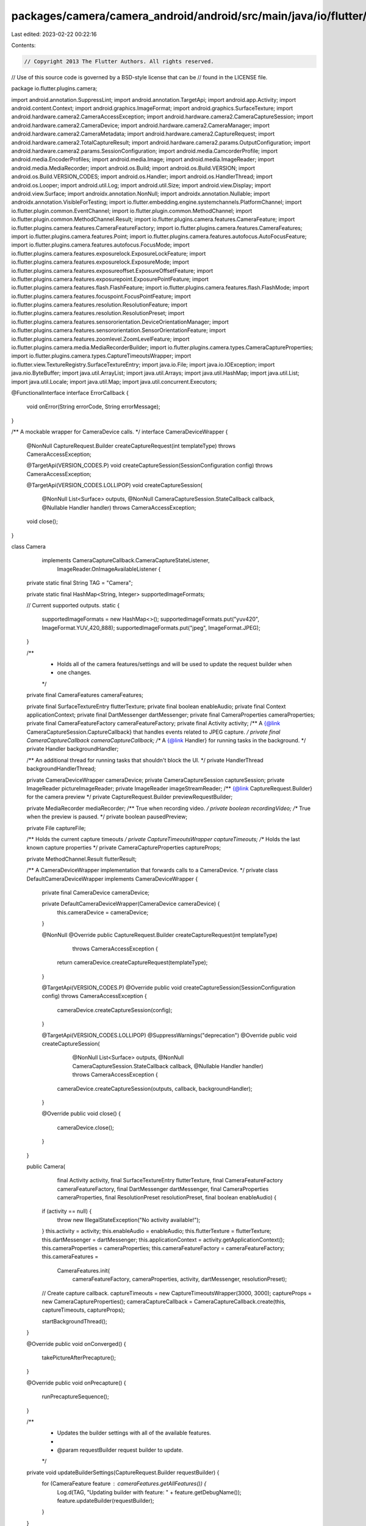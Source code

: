 packages/camera/camera_android/android/src/main/java/io/flutter/plugins/camera/Camera.java
==========================================================================================

Last edited: 2023-02-22 00:22:16

Contents:

.. code-block:: java

    // Copyright 2013 The Flutter Authors. All rights reserved.
// Use of this source code is governed by a BSD-style license that can be
// found in the LICENSE file.

package io.flutter.plugins.camera;

import android.annotation.SuppressLint;
import android.annotation.TargetApi;
import android.app.Activity;
import android.content.Context;
import android.graphics.ImageFormat;
import android.graphics.SurfaceTexture;
import android.hardware.camera2.CameraAccessException;
import android.hardware.camera2.CameraCaptureSession;
import android.hardware.camera2.CameraDevice;
import android.hardware.camera2.CameraManager;
import android.hardware.camera2.CameraMetadata;
import android.hardware.camera2.CaptureRequest;
import android.hardware.camera2.TotalCaptureResult;
import android.hardware.camera2.params.OutputConfiguration;
import android.hardware.camera2.params.SessionConfiguration;
import android.media.CamcorderProfile;
import android.media.EncoderProfiles;
import android.media.Image;
import android.media.ImageReader;
import android.media.MediaRecorder;
import android.os.Build;
import android.os.Build.VERSION;
import android.os.Build.VERSION_CODES;
import android.os.Handler;
import android.os.HandlerThread;
import android.os.Looper;
import android.util.Log;
import android.util.Size;
import android.view.Display;
import android.view.Surface;
import androidx.annotation.NonNull;
import androidx.annotation.Nullable;
import androidx.annotation.VisibleForTesting;
import io.flutter.embedding.engine.systemchannels.PlatformChannel;
import io.flutter.plugin.common.EventChannel;
import io.flutter.plugin.common.MethodChannel;
import io.flutter.plugin.common.MethodChannel.Result;
import io.flutter.plugins.camera.features.CameraFeature;
import io.flutter.plugins.camera.features.CameraFeatureFactory;
import io.flutter.plugins.camera.features.CameraFeatures;
import io.flutter.plugins.camera.features.Point;
import io.flutter.plugins.camera.features.autofocus.AutoFocusFeature;
import io.flutter.plugins.camera.features.autofocus.FocusMode;
import io.flutter.plugins.camera.features.exposurelock.ExposureLockFeature;
import io.flutter.plugins.camera.features.exposurelock.ExposureMode;
import io.flutter.plugins.camera.features.exposureoffset.ExposureOffsetFeature;
import io.flutter.plugins.camera.features.exposurepoint.ExposurePointFeature;
import io.flutter.plugins.camera.features.flash.FlashFeature;
import io.flutter.plugins.camera.features.flash.FlashMode;
import io.flutter.plugins.camera.features.focuspoint.FocusPointFeature;
import io.flutter.plugins.camera.features.resolution.ResolutionFeature;
import io.flutter.plugins.camera.features.resolution.ResolutionPreset;
import io.flutter.plugins.camera.features.sensororientation.DeviceOrientationManager;
import io.flutter.plugins.camera.features.sensororientation.SensorOrientationFeature;
import io.flutter.plugins.camera.features.zoomlevel.ZoomLevelFeature;
import io.flutter.plugins.camera.media.MediaRecorderBuilder;
import io.flutter.plugins.camera.types.CameraCaptureProperties;
import io.flutter.plugins.camera.types.CaptureTimeoutsWrapper;
import io.flutter.view.TextureRegistry.SurfaceTextureEntry;
import java.io.File;
import java.io.IOException;
import java.nio.ByteBuffer;
import java.util.ArrayList;
import java.util.Arrays;
import java.util.HashMap;
import java.util.List;
import java.util.Locale;
import java.util.Map;
import java.util.concurrent.Executors;

@FunctionalInterface
interface ErrorCallback {
  void onError(String errorCode, String errorMessage);
}

/** A mockable wrapper for CameraDevice calls. */
interface CameraDeviceWrapper {
  @NonNull
  CaptureRequest.Builder createCaptureRequest(int templateType) throws CameraAccessException;

  @TargetApi(VERSION_CODES.P)
  void createCaptureSession(SessionConfiguration config) throws CameraAccessException;

  @TargetApi(VERSION_CODES.LOLLIPOP)
  void createCaptureSession(
      @NonNull List<Surface> outputs,
      @NonNull CameraCaptureSession.StateCallback callback,
      @Nullable Handler handler)
      throws CameraAccessException;

  void close();
}

class Camera
    implements CameraCaptureCallback.CameraCaptureStateListener,
        ImageReader.OnImageAvailableListener {
  private static final String TAG = "Camera";

  private static final HashMap<String, Integer> supportedImageFormats;

  // Current supported outputs.
  static {
    supportedImageFormats = new HashMap<>();
    supportedImageFormats.put("yuv420", ImageFormat.YUV_420_888);
    supportedImageFormats.put("jpeg", ImageFormat.JPEG);
  }

  /**
   * Holds all of the camera features/settings and will be used to update the request builder when
   * one changes.
   */
  private final CameraFeatures cameraFeatures;

  private final SurfaceTextureEntry flutterTexture;
  private final boolean enableAudio;
  private final Context applicationContext;
  private final DartMessenger dartMessenger;
  private final CameraProperties cameraProperties;
  private final CameraFeatureFactory cameraFeatureFactory;
  private final Activity activity;
  /** A {@link CameraCaptureSession.CaptureCallback} that handles events related to JPEG capture. */
  private final CameraCaptureCallback cameraCaptureCallback;
  /** A {@link Handler} for running tasks in the background. */
  private Handler backgroundHandler;

  /** An additional thread for running tasks that shouldn't block the UI. */
  private HandlerThread backgroundHandlerThread;

  private CameraDeviceWrapper cameraDevice;
  private CameraCaptureSession captureSession;
  private ImageReader pictureImageReader;
  private ImageReader imageStreamReader;
  /** {@link CaptureRequest.Builder} for the camera preview */
  private CaptureRequest.Builder previewRequestBuilder;

  private MediaRecorder mediaRecorder;
  /** True when recording video. */
  private boolean recordingVideo;
  /** True when the preview is paused. */
  private boolean pausedPreview;

  private File captureFile;

  /** Holds the current capture timeouts */
  private CaptureTimeoutsWrapper captureTimeouts;
  /** Holds the last known capture properties */
  private CameraCaptureProperties captureProps;

  private MethodChannel.Result flutterResult;

  /** A CameraDeviceWrapper implementation that forwards calls to a CameraDevice. */
  private class DefaultCameraDeviceWrapper implements CameraDeviceWrapper {
    private final CameraDevice cameraDevice;

    private DefaultCameraDeviceWrapper(CameraDevice cameraDevice) {
      this.cameraDevice = cameraDevice;
    }

    @NonNull
    @Override
    public CaptureRequest.Builder createCaptureRequest(int templateType)
        throws CameraAccessException {
      return cameraDevice.createCaptureRequest(templateType);
    }

    @TargetApi(VERSION_CODES.P)
    @Override
    public void createCaptureSession(SessionConfiguration config) throws CameraAccessException {
      cameraDevice.createCaptureSession(config);
    }

    @TargetApi(VERSION_CODES.LOLLIPOP)
    @SuppressWarnings("deprecation")
    @Override
    public void createCaptureSession(
        @NonNull List<Surface> outputs,
        @NonNull CameraCaptureSession.StateCallback callback,
        @Nullable Handler handler)
        throws CameraAccessException {
      cameraDevice.createCaptureSession(outputs, callback, backgroundHandler);
    }

    @Override
    public void close() {
      cameraDevice.close();
    }
  }

  public Camera(
      final Activity activity,
      final SurfaceTextureEntry flutterTexture,
      final CameraFeatureFactory cameraFeatureFactory,
      final DartMessenger dartMessenger,
      final CameraProperties cameraProperties,
      final ResolutionPreset resolutionPreset,
      final boolean enableAudio) {

    if (activity == null) {
      throw new IllegalStateException("No activity available!");
    }
    this.activity = activity;
    this.enableAudio = enableAudio;
    this.flutterTexture = flutterTexture;
    this.dartMessenger = dartMessenger;
    this.applicationContext = activity.getApplicationContext();
    this.cameraProperties = cameraProperties;
    this.cameraFeatureFactory = cameraFeatureFactory;
    this.cameraFeatures =
        CameraFeatures.init(
            cameraFeatureFactory, cameraProperties, activity, dartMessenger, resolutionPreset);

    // Create capture callback.
    captureTimeouts = new CaptureTimeoutsWrapper(3000, 3000);
    captureProps = new CameraCaptureProperties();
    cameraCaptureCallback = CameraCaptureCallback.create(this, captureTimeouts, captureProps);

    startBackgroundThread();
  }

  @Override
  public void onConverged() {
    takePictureAfterPrecapture();
  }

  @Override
  public void onPrecapture() {
    runPrecaptureSequence();
  }

  /**
   * Updates the builder settings with all of the available features.
   *
   * @param requestBuilder request builder to update.
   */
  private void updateBuilderSettings(CaptureRequest.Builder requestBuilder) {
    for (CameraFeature feature : cameraFeatures.getAllFeatures()) {
      Log.d(TAG, "Updating builder with feature: " + feature.getDebugName());
      feature.updateBuilder(requestBuilder);
    }
  }

  private void prepareMediaRecorder(String outputFilePath) throws IOException {
    Log.i(TAG, "prepareMediaRecorder");

    if (mediaRecorder != null) {
      mediaRecorder.release();
    }

    final PlatformChannel.DeviceOrientation lockedOrientation =
        ((SensorOrientationFeature) cameraFeatures.getSensorOrientation())
            .getLockedCaptureOrientation();

    MediaRecorderBuilder mediaRecorderBuilder;

    // TODO(camsim99): Revert changes that allow legacy code to be used when recordingProfile is null
    // once this has largely been fixed on the Android side. https://github.com/flutter/flutter/issues/119668
    EncoderProfiles recordingProfile = getRecordingProfile();
    if (Build.VERSION.SDK_INT >= Build.VERSION_CODES.S && recordingProfile != null) {
      mediaRecorderBuilder = new MediaRecorderBuilder(recordingProfile, outputFilePath);
    } else {
      mediaRecorderBuilder = new MediaRecorderBuilder(getRecordingProfileLegacy(), outputFilePath);
    }

    mediaRecorder =
        mediaRecorderBuilder
            .setEnableAudio(enableAudio)
            .setMediaOrientation(
                lockedOrientation == null
                    ? getDeviceOrientationManager().getVideoOrientation()
                    : getDeviceOrientationManager().getVideoOrientation(lockedOrientation))
            .build();
  }

  @SuppressLint("MissingPermission")
  public void open(String imageFormatGroup) throws CameraAccessException {
    final ResolutionFeature resolutionFeature = cameraFeatures.getResolution();

    if (!resolutionFeature.checkIsSupported()) {
      // Tell the user that the camera they are trying to open is not supported,
      // as its {@link android.media.CamcorderProfile} cannot be fetched due to the name
      // not being a valid parsable integer.
      dartMessenger.sendCameraErrorEvent(
          "Camera with name \""
              + cameraProperties.getCameraName()
              + "\" is not supported by this plugin.");
      return;
    }

    // Always capture using JPEG format.
    pictureImageReader =
        ImageReader.newInstance(
            resolutionFeature.getCaptureSize().getWidth(),
            resolutionFeature.getCaptureSize().getHeight(),
            ImageFormat.JPEG,
            1);

    // For image streaming, use the provided image format or fall back to YUV420.
    Integer imageFormat = supportedImageFormats.get(imageFormatGroup);
    if (imageFormat == null) {
      Log.w(TAG, "The selected imageFormatGroup is not supported by Android. Defaulting to yuv420");
      imageFormat = ImageFormat.YUV_420_888;
    }
    imageStreamReader =
        ImageReader.newInstance(
            resolutionFeature.getPreviewSize().getWidth(),
            resolutionFeature.getPreviewSize().getHeight(),
            imageFormat,
            1);

    // Open the camera.
    CameraManager cameraManager = CameraUtils.getCameraManager(activity);
    cameraManager.openCamera(
        cameraProperties.getCameraName(),
        new CameraDevice.StateCallback() {
          @Override
          public void onOpened(@NonNull CameraDevice device) {
            cameraDevice = new DefaultCameraDeviceWrapper(device);
            try {
              startPreview();
              dartMessenger.sendCameraInitializedEvent(
                  resolutionFeature.getPreviewSize().getWidth(),
                  resolutionFeature.getPreviewSize().getHeight(),
                  cameraFeatures.getExposureLock().getValue(),
                  cameraFeatures.getAutoFocus().getValue(),
                  cameraFeatures.getExposurePoint().checkIsSupported(),
                  cameraFeatures.getFocusPoint().checkIsSupported());
            } catch (CameraAccessException e) {
              dartMessenger.sendCameraErrorEvent(e.getMessage());
              close();
            }
          }

          @Override
          public void onClosed(@NonNull CameraDevice camera) {
            Log.i(TAG, "open | onClosed");

            // Prevents calls to methods that would otherwise result in IllegalStateException exceptions.
            cameraDevice = null;
            closeCaptureSession();
            dartMessenger.sendCameraClosingEvent();
          }

          @Override
          public void onDisconnected(@NonNull CameraDevice cameraDevice) {
            Log.i(TAG, "open | onDisconnected");

            close();
            dartMessenger.sendCameraErrorEvent("The camera was disconnected.");
          }

          @Override
          public void onError(@NonNull CameraDevice cameraDevice, int errorCode) {
            Log.i(TAG, "open | onError");

            close();
            String errorDescription;
            switch (errorCode) {
              case ERROR_CAMERA_IN_USE:
                errorDescription = "The camera device is in use already.";
                break;
              case ERROR_MAX_CAMERAS_IN_USE:
                errorDescription = "Max cameras in use";
                break;
              case ERROR_CAMERA_DISABLED:
                errorDescription = "The camera device could not be opened due to a device policy.";
                break;
              case ERROR_CAMERA_DEVICE:
                errorDescription = "The camera device has encountered a fatal error";
                break;
              case ERROR_CAMERA_SERVICE:
                errorDescription = "The camera service has encountered a fatal error.";
                break;
              default:
                errorDescription = "Unknown camera error";
            }
            dartMessenger.sendCameraErrorEvent(errorDescription);
          }
        },
        backgroundHandler);
  }

  @VisibleForTesting
  void createCaptureSession(int templateType, Surface... surfaces) throws CameraAccessException {
    createCaptureSession(templateType, null, surfaces);
  }

  private void createCaptureSession(
      int templateType, Runnable onSuccessCallback, Surface... surfaces)
      throws CameraAccessException {
    // Close any existing capture session.
    captureSession = null;

    // Create a new capture builder.
    previewRequestBuilder = cameraDevice.createCaptureRequest(templateType);

    // Build Flutter surface to render to.
    ResolutionFeature resolutionFeature = cameraFeatures.getResolution();
    SurfaceTexture surfaceTexture = flutterTexture.surfaceTexture();
    surfaceTexture.setDefaultBufferSize(
        resolutionFeature.getPreviewSize().getWidth(),
        resolutionFeature.getPreviewSize().getHeight());
    Surface flutterSurface = new Surface(surfaceTexture);
    previewRequestBuilder.addTarget(flutterSurface);

    List<Surface> remainingSurfaces = Arrays.asList(surfaces);
    if (templateType != CameraDevice.TEMPLATE_PREVIEW) {
      // If it is not preview mode, add all surfaces as targets.
      for (Surface surface : remainingSurfaces) {
        previewRequestBuilder.addTarget(surface);
      }
    }

    // Update camera regions.
    Size cameraBoundaries =
        CameraRegionUtils.getCameraBoundaries(cameraProperties, previewRequestBuilder);
    cameraFeatures.getExposurePoint().setCameraBoundaries(cameraBoundaries);
    cameraFeatures.getFocusPoint().setCameraBoundaries(cameraBoundaries);

    // Prepare the callback.
    CameraCaptureSession.StateCallback callback =
        new CameraCaptureSession.StateCallback() {
          boolean captureSessionClosed = false;

          @Override
          public void onConfigured(@NonNull CameraCaptureSession session) {
            Log.i(TAG, "CameraCaptureSession onConfigured");
            // Camera was already closed.
            if (cameraDevice == null || captureSessionClosed) {
              dartMessenger.sendCameraErrorEvent("The camera was closed during configuration.");
              return;
            }
            captureSession = session;

            Log.i(TAG, "Updating builder settings");
            updateBuilderSettings(previewRequestBuilder);

            refreshPreviewCaptureSession(
                onSuccessCallback, (code, message) -> dartMessenger.sendCameraErrorEvent(message));
          }

          @Override
          public void onConfigureFailed(@NonNull CameraCaptureSession cameraCaptureSession) {
            Log.i(TAG, "CameraCaptureSession onConfigureFailed");
            dartMessenger.sendCameraErrorEvent("Failed to configure camera session.");
          }

          @Override
          public void onClosed(@NonNull CameraCaptureSession session) {
            Log.i(TAG, "CameraCaptureSession onClosed");
            captureSessionClosed = true;
          }
        };

    // Start the session.
    if (VERSION.SDK_INT >= VERSION_CODES.P) {
      // Collect all surfaces to render to.
      List<OutputConfiguration> configs = new ArrayList<>();
      configs.add(new OutputConfiguration(flutterSurface));
      for (Surface surface : remainingSurfaces) {
        configs.add(new OutputConfiguration(surface));
      }
      createCaptureSessionWithSessionConfig(configs, callback);
    } else {
      // Collect all surfaces to render to.
      List<Surface> surfaceList = new ArrayList<>();
      surfaceList.add(flutterSurface);
      surfaceList.addAll(remainingSurfaces);
      createCaptureSession(surfaceList, callback);
    }
  }

  @TargetApi(VERSION_CODES.P)
  private void createCaptureSessionWithSessionConfig(
      List<OutputConfiguration> outputConfigs, CameraCaptureSession.StateCallback callback)
      throws CameraAccessException {
    cameraDevice.createCaptureSession(
        new SessionConfiguration(
            SessionConfiguration.SESSION_REGULAR,
            outputConfigs,
            Executors.newSingleThreadExecutor(),
            callback));
  }

  @TargetApi(VERSION_CODES.LOLLIPOP)
  @SuppressWarnings("deprecation")
  private void createCaptureSession(
      List<Surface> surfaces, CameraCaptureSession.StateCallback callback)
      throws CameraAccessException {
    cameraDevice.createCaptureSession(surfaces, callback, backgroundHandler);
  }

  // Send a repeating request to refresh  capture session.
  private void refreshPreviewCaptureSession(
      @Nullable Runnable onSuccessCallback, @NonNull ErrorCallback onErrorCallback) {
    Log.i(TAG, "refreshPreviewCaptureSession");

    if (captureSession == null) {
      Log.i(
          TAG,
          "refreshPreviewCaptureSession: captureSession not yet initialized, "
              + "skipping preview capture session refresh.");
      return;
    }

    try {
      if (!pausedPreview) {
        captureSession.setRepeatingRequest(
            previewRequestBuilder.build(), cameraCaptureCallback, backgroundHandler);
      }

      if (onSuccessCallback != null) {
        onSuccessCallback.run();
      }

    } catch (IllegalStateException e) {
      onErrorCallback.onError("cameraAccess", "Camera is closed: " + e.getMessage());
    } catch (CameraAccessException e) {
      onErrorCallback.onError("cameraAccess", e.getMessage());
    }
  }

  private void startCapture(boolean record, boolean stream) throws CameraAccessException {
    List<Surface> surfaces = new ArrayList<>();
    Runnable successCallback = null;
    if (record) {
      surfaces.add(mediaRecorder.getSurface());
      successCallback = () -> mediaRecorder.start();
    }
    if (stream) {
      surfaces.add(imageStreamReader.getSurface());
    }

    createCaptureSession(
        CameraDevice.TEMPLATE_RECORD, successCallback, surfaces.toArray(new Surface[0]));
  }

  public void takePicture(@NonNull final Result result) {
    // Only take one picture at a time.
    if (cameraCaptureCallback.getCameraState() != CameraState.STATE_PREVIEW) {
      result.error("captureAlreadyActive", "Picture is currently already being captured", null);
      return;
    }

    flutterResult = result;

    // Create temporary file.
    final File outputDir = applicationContext.getCacheDir();
    try {
      captureFile = File.createTempFile("CAP", ".jpg", outputDir);
      captureTimeouts.reset();
    } catch (IOException | SecurityException e) {
      dartMessenger.error(flutterResult, "cannotCreateFile", e.getMessage(), null);
      return;
    }

    // Listen for picture being taken.
    pictureImageReader.setOnImageAvailableListener(this, backgroundHandler);

    final AutoFocusFeature autoFocusFeature = cameraFeatures.getAutoFocus();
    final boolean isAutoFocusSupported = autoFocusFeature.checkIsSupported();
    if (isAutoFocusSupported && autoFocusFeature.getValue() == FocusMode.auto) {
      runPictureAutoFocus();
    } else {
      runPrecaptureSequence();
    }
  }

  /**
   * Run the precapture sequence for capturing a still image. This method should be called when a
   * response is received in {@link #cameraCaptureCallback} from lockFocus().
   */
  private void runPrecaptureSequence() {
    Log.i(TAG, "runPrecaptureSequence");
    try {
      // First set precapture state to idle or else it can hang in STATE_WAITING_PRECAPTURE_START.
      previewRequestBuilder.set(
          CaptureRequest.CONTROL_AE_PRECAPTURE_TRIGGER,
          CaptureRequest.CONTROL_AE_PRECAPTURE_TRIGGER_IDLE);
      captureSession.capture(
          previewRequestBuilder.build(), cameraCaptureCallback, backgroundHandler);

      // Repeating request to refresh preview session.
      refreshPreviewCaptureSession(
          null,
          (code, message) -> dartMessenger.error(flutterResult, "cameraAccess", message, null));

      // Start precapture.
      cameraCaptureCallback.setCameraState(CameraState.STATE_WAITING_PRECAPTURE_START);

      previewRequestBuilder.set(
          CaptureRequest.CONTROL_AE_PRECAPTURE_TRIGGER,
          CaptureRequest.CONTROL_AE_PRECAPTURE_TRIGGER_START);

      // Trigger one capture to start AE sequence.
      captureSession.capture(
          previewRequestBuilder.build(), cameraCaptureCallback, backgroundHandler);

    } catch (CameraAccessException e) {
      e.printStackTrace();
    }
  }

  /**
   * Capture a still picture. This method should be called when a response is received {@link
   * #cameraCaptureCallback} from both lockFocus().
   */
  private void takePictureAfterPrecapture() {
    Log.i(TAG, "captureStillPicture");
    cameraCaptureCallback.setCameraState(CameraState.STATE_CAPTURING);

    if (cameraDevice == null) {
      return;
    }
    // This is the CaptureRequest.Builder that is used to take a picture.
    CaptureRequest.Builder stillBuilder;
    try {
      stillBuilder = cameraDevice.createCaptureRequest(CameraDevice.TEMPLATE_STILL_CAPTURE);
    } catch (CameraAccessException e) {
      dartMessenger.error(flutterResult, "cameraAccess", e.getMessage(), null);
      return;
    }
    stillBuilder.addTarget(pictureImageReader.getSurface());

    // Zoom.
    stillBuilder.set(
        CaptureRequest.SCALER_CROP_REGION,
        previewRequestBuilder.get(CaptureRequest.SCALER_CROP_REGION));

    // Have all features update the builder.
    updateBuilderSettings(stillBuilder);

    // Orientation.
    final PlatformChannel.DeviceOrientation lockedOrientation =
        ((SensorOrientationFeature) cameraFeatures.getSensorOrientation())
            .getLockedCaptureOrientation();
    stillBuilder.set(
        CaptureRequest.JPEG_ORIENTATION,
        lockedOrientation == null
            ? getDeviceOrientationManager().getPhotoOrientation()
            : getDeviceOrientationManager().getPhotoOrientation(lockedOrientation));

    CameraCaptureSession.CaptureCallback captureCallback =
        new CameraCaptureSession.CaptureCallback() {
          @Override
          public void onCaptureCompleted(
              @NonNull CameraCaptureSession session,
              @NonNull CaptureRequest request,
              @NonNull TotalCaptureResult result) {
            unlockAutoFocus();
          }
        };

    try {
      captureSession.stopRepeating();
      Log.i(TAG, "sending capture request");
      captureSession.capture(stillBuilder.build(), captureCallback, backgroundHandler);
    } catch (CameraAccessException e) {
      dartMessenger.error(flutterResult, "cameraAccess", e.getMessage(), null);
    }
  }

  @SuppressWarnings("deprecation")
  private Display getDefaultDisplay() {
    return activity.getWindowManager().getDefaultDisplay();
  }

  /** Starts a background thread and its {@link Handler}. */
  public void startBackgroundThread() {
    if (backgroundHandlerThread != null) {
      return;
    }

    backgroundHandlerThread = HandlerThreadFactory.create("CameraBackground");
    try {
      backgroundHandlerThread.start();
    } catch (IllegalThreadStateException e) {
      // Ignore exception in case the thread has already started.
    }
    backgroundHandler = HandlerFactory.create(backgroundHandlerThread.getLooper());
  }

  /** Stops the background thread and its {@link Handler}. */
  public void stopBackgroundThread() {
    if (backgroundHandlerThread != null) {
      backgroundHandlerThread.quitSafely();
    }
    backgroundHandlerThread = null;
    backgroundHandler = null;
  }

  /** Start capturing a picture, doing autofocus first. */
  private void runPictureAutoFocus() {
    Log.i(TAG, "runPictureAutoFocus");

    cameraCaptureCallback.setCameraState(CameraState.STATE_WAITING_FOCUS);
    lockAutoFocus();
  }

  private void lockAutoFocus() {
    Log.i(TAG, "lockAutoFocus");
    if (captureSession == null) {
      Log.i(TAG, "[unlockAutoFocus] captureSession null, returning");
      return;
    }

    // Trigger AF to start.
    previewRequestBuilder.set(
        CaptureRequest.CONTROL_AF_TRIGGER, CaptureRequest.CONTROL_AF_TRIGGER_START);

    try {
      captureSession.capture(previewRequestBuilder.build(), null, backgroundHandler);
    } catch (CameraAccessException e) {
      dartMessenger.sendCameraErrorEvent(e.getMessage());
    }
  }

  /** Cancel and reset auto focus state and refresh the preview session. */
  private void unlockAutoFocus() {
    Log.i(TAG, "unlockAutoFocus");
    if (captureSession == null) {
      Log.i(TAG, "[unlockAutoFocus] captureSession null, returning");
      return;
    }
    try {
      // Cancel existing AF state.
      previewRequestBuilder.set(
          CaptureRequest.CONTROL_AF_TRIGGER, CameraMetadata.CONTROL_AF_TRIGGER_CANCEL);
      captureSession.capture(previewRequestBuilder.build(), null, backgroundHandler);

      // Set AF state to idle again.
      previewRequestBuilder.set(
          CaptureRequest.CONTROL_AF_TRIGGER, CameraMetadata.CONTROL_AF_TRIGGER_IDLE);

      captureSession.capture(previewRequestBuilder.build(), null, backgroundHandler);
    } catch (CameraAccessException e) {
      dartMessenger.sendCameraErrorEvent(e.getMessage());
      return;
    }

    refreshPreviewCaptureSession(
        null,
        (errorCode, errorMessage) ->
            dartMessenger.error(flutterResult, errorCode, errorMessage, null));
  }

  public void startVideoRecording(
      @NonNull Result result, @Nullable EventChannel imageStreamChannel) {
    prepareRecording(result);

    if (imageStreamChannel != null) {
      setStreamHandler(imageStreamChannel);
    }

    recordingVideo = true;
    try {
      startCapture(true, imageStreamChannel != null);
      result.success(null);
    } catch (CameraAccessException e) {
      recordingVideo = false;
      captureFile = null;
      result.error("videoRecordingFailed", e.getMessage(), null);
    }
  }

  public void stopVideoRecording(@NonNull final Result result) {
    if (!recordingVideo) {
      result.success(null);
      return;
    }
    // Re-create autofocus feature so it's using continuous capture focus mode now.
    cameraFeatures.setAutoFocus(
        cameraFeatureFactory.createAutoFocusFeature(cameraProperties, false));
    recordingVideo = false;
    try {
      captureSession.abortCaptures();
      mediaRecorder.stop();
    } catch (CameraAccessException | IllegalStateException e) {
      // Ignore exceptions and try to continue (changes are camera session already aborted capture).
    }
    mediaRecorder.reset();
    try {
      startPreview();
    } catch (CameraAccessException | IllegalStateException e) {
      result.error("videoRecordingFailed", e.getMessage(), null);
      return;
    }
    result.success(captureFile.getAbsolutePath());
    captureFile = null;
  }

  public void pauseVideoRecording(@NonNull final Result result) {
    if (!recordingVideo) {
      result.success(null);
      return;
    }

    try {
      if (Build.VERSION.SDK_INT >= Build.VERSION_CODES.N) {
        mediaRecorder.pause();
      } else {
        result.error("videoRecordingFailed", "pauseVideoRecording requires Android API +24.", null);
        return;
      }
    } catch (IllegalStateException e) {
      result.error("videoRecordingFailed", e.getMessage(), null);
      return;
    }

    result.success(null);
  }

  public void resumeVideoRecording(@NonNull final Result result) {
    if (!recordingVideo) {
      result.success(null);
      return;
    }

    try {
      if (Build.VERSION.SDK_INT >= Build.VERSION_CODES.N) {
        mediaRecorder.resume();
      } else {
        result.error(
            "videoRecordingFailed", "resumeVideoRecording requires Android API +24.", null);
        return;
      }
    } catch (IllegalStateException e) {
      result.error("videoRecordingFailed", e.getMessage(), null);
      return;
    }

    result.success(null);
  }

  /**
   * Method handler for setting new flash modes.
   *
   * @param result Flutter result.
   * @param newMode new mode.
   */
  public void setFlashMode(@NonNull final Result result, @NonNull FlashMode newMode) {
    // Save the new flash mode setting.
    final FlashFeature flashFeature = cameraFeatures.getFlash();
    flashFeature.setValue(newMode);
    flashFeature.updateBuilder(previewRequestBuilder);

    refreshPreviewCaptureSession(
        () -> result.success(null),
        (code, message) -> result.error("setFlashModeFailed", "Could not set flash mode.", null));
  }

  /**
   * Method handler for setting new exposure modes.
   *
   * @param result Flutter result.
   * @param newMode new mode.
   */
  public void setExposureMode(@NonNull final Result result, @NonNull ExposureMode newMode) {
    final ExposureLockFeature exposureLockFeature = cameraFeatures.getExposureLock();
    exposureLockFeature.setValue(newMode);
    exposureLockFeature.updateBuilder(previewRequestBuilder);

    refreshPreviewCaptureSession(
        () -> result.success(null),
        (code, message) ->
            result.error("setExposureModeFailed", "Could not set exposure mode.", null));
  }

  /**
   * Sets new exposure point from dart.
   *
   * @param result Flutter result.
   * @param point The exposure point.
   */
  public void setExposurePoint(@NonNull final Result result, @Nullable Point point) {
    final ExposurePointFeature exposurePointFeature = cameraFeatures.getExposurePoint();
    exposurePointFeature.setValue(point);
    exposurePointFeature.updateBuilder(previewRequestBuilder);

    refreshPreviewCaptureSession(
        () -> result.success(null),
        (code, message) ->
            result.error("setExposurePointFailed", "Could not set exposure point.", null));
  }

  /** Return the max exposure offset value supported by the camera to dart. */
  public double getMaxExposureOffset() {
    return cameraFeatures.getExposureOffset().getMaxExposureOffset();
  }

  /** Return the min exposure offset value supported by the camera to dart. */
  public double getMinExposureOffset() {
    return cameraFeatures.getExposureOffset().getMinExposureOffset();
  }

  /** Return the exposure offset step size to dart. */
  public double getExposureOffsetStepSize() {
    return cameraFeatures.getExposureOffset().getExposureOffsetStepSize();
  }

  /**
   * Sets new focus mode from dart.
   *
   * @param result Flutter result.
   * @param newMode New mode.
   */
  public void setFocusMode(final Result result, @NonNull FocusMode newMode) {
    final AutoFocusFeature autoFocusFeature = cameraFeatures.getAutoFocus();
    autoFocusFeature.setValue(newMode);
    autoFocusFeature.updateBuilder(previewRequestBuilder);

    /*
     * For focus mode an extra step of actually locking/unlocking the
     * focus has to be done, in order to ensure it goes into the correct state.
     */
    if (!pausedPreview) {
      switch (newMode) {
        case locked:
          // Perform a single focus trigger.
          if (captureSession == null) {
            Log.i(TAG, "[unlockAutoFocus] captureSession null, returning");
            return;
          }
          lockAutoFocus();

          // Set AF state to idle again.
          previewRequestBuilder.set(
              CaptureRequest.CONTROL_AF_TRIGGER, CameraMetadata.CONTROL_AF_TRIGGER_IDLE);

          try {
            captureSession.setRepeatingRequest(
                previewRequestBuilder.build(), null, backgroundHandler);
          } catch (CameraAccessException e) {
            if (result != null) {
              result.error(
                  "setFocusModeFailed", "Error setting focus mode: " + e.getMessage(), null);
            }
            return;
          }
          break;
        case auto:
          // Cancel current AF trigger and set AF to idle again.
          unlockAutoFocus();
          break;
      }
    }

    if (result != null) {
      result.success(null);
    }
  }

  /**
   * Sets new focus point from dart.
   *
   * @param result Flutter result.
   * @param point the new coordinates.
   */
  public void setFocusPoint(@NonNull final Result result, @Nullable Point point) {
    final FocusPointFeature focusPointFeature = cameraFeatures.getFocusPoint();
    focusPointFeature.setValue(point);
    focusPointFeature.updateBuilder(previewRequestBuilder);

    refreshPreviewCaptureSession(
        () -> result.success(null),
        (code, message) -> result.error("setFocusPointFailed", "Could not set focus point.", null));

    this.setFocusMode(null, cameraFeatures.getAutoFocus().getValue());
  }

  /**
   * Sets a new exposure offset from dart. From dart the offset comes as a double, like +1.3 or
   * -1.3.
   *
   * @param result flutter result.
   * @param offset new value.
   */
  public void setExposureOffset(@NonNull final Result result, double offset) {
    final ExposureOffsetFeature exposureOffsetFeature = cameraFeatures.getExposureOffset();
    exposureOffsetFeature.setValue(offset);
    exposureOffsetFeature.updateBuilder(previewRequestBuilder);

    refreshPreviewCaptureSession(
        () -> result.success(exposureOffsetFeature.getValue()),
        (code, message) ->
            result.error("setExposureOffsetFailed", "Could not set exposure offset.", null));
  }

  public float getMaxZoomLevel() {
    return cameraFeatures.getZoomLevel().getMaximumZoomLevel();
  }

  public float getMinZoomLevel() {
    return cameraFeatures.getZoomLevel().getMinimumZoomLevel();
  }

  /** Shortcut to get current recording profile. Legacy method provides support for SDK < 31. */
  CamcorderProfile getRecordingProfileLegacy() {
    return cameraFeatures.getResolution().getRecordingProfileLegacy();
  }

  EncoderProfiles getRecordingProfile() {
    return cameraFeatures.getResolution().getRecordingProfile();
  }

  /** Shortut to get deviceOrientationListener. */
  DeviceOrientationManager getDeviceOrientationManager() {
    return cameraFeatures.getSensorOrientation().getDeviceOrientationManager();
  }

  /**
   * Sets zoom level from dart.
   *
   * @param result Flutter result.
   * @param zoom new value.
   */
  public void setZoomLevel(@NonNull final Result result, float zoom) throws CameraAccessException {
    final ZoomLevelFeature zoomLevel = cameraFeatures.getZoomLevel();
    float maxZoom = zoomLevel.getMaximumZoomLevel();
    float minZoom = zoomLevel.getMinimumZoomLevel();

    if (zoom > maxZoom || zoom < minZoom) {
      String errorMessage =
          String.format(
              Locale.ENGLISH,
              "Zoom level out of bounds (zoom level should be between %f and %f).",
              minZoom,
              maxZoom);
      result.error("ZOOM_ERROR", errorMessage, null);
      return;
    }

    zoomLevel.setValue(zoom);
    zoomLevel.updateBuilder(previewRequestBuilder);

    refreshPreviewCaptureSession(
        () -> result.success(null),
        (code, message) -> result.error("setZoomLevelFailed", "Could not set zoom level.", null));
  }

  /**
   * Lock capture orientation from dart.
   *
   * @param orientation new orientation.
   */
  public void lockCaptureOrientation(PlatformChannel.DeviceOrientation orientation) {
    cameraFeatures.getSensorOrientation().lockCaptureOrientation(orientation);
  }

  /** Unlock capture orientation from dart. */
  public void unlockCaptureOrientation() {
    cameraFeatures.getSensorOrientation().unlockCaptureOrientation();
  }

  /** Pause the preview from dart. */
  public void pausePreview() throws CameraAccessException {
    this.pausedPreview = true;
    this.captureSession.stopRepeating();
  }

  /** Resume the preview from dart. */
  public void resumePreview() {
    this.pausedPreview = false;
    this.refreshPreviewCaptureSession(
        null, (code, message) -> dartMessenger.sendCameraErrorEvent(message));
  }

  public void startPreview() throws CameraAccessException {
    if (pictureImageReader == null || pictureImageReader.getSurface() == null) return;
    Log.i(TAG, "startPreview");

    createCaptureSession(CameraDevice.TEMPLATE_PREVIEW, pictureImageReader.getSurface());
  }

  public void startPreviewWithImageStream(EventChannel imageStreamChannel)
      throws CameraAccessException {
    setStreamHandler(imageStreamChannel);

    startCapture(false, true);
    Log.i(TAG, "startPreviewWithImageStream");
  }

  /**
   * This a callback object for the {@link ImageReader}. "onImageAvailable" will be called when a
   * still image is ready to be saved.
   */
  @Override
  public void onImageAvailable(ImageReader reader) {
    Log.i(TAG, "onImageAvailable");

    backgroundHandler.post(
        new ImageSaver(
            // Use acquireNextImage since image reader is only for one image.
            reader.acquireNextImage(),
            captureFile,
            new ImageSaver.Callback() {
              @Override
              public void onComplete(String absolutePath) {
                dartMessenger.finish(flutterResult, absolutePath);
              }

              @Override
              public void onError(String errorCode, String errorMessage) {
                dartMessenger.error(flutterResult, errorCode, errorMessage, null);
              }
            }));
    cameraCaptureCallback.setCameraState(CameraState.STATE_PREVIEW);
  }

  private void prepareRecording(@NonNull Result result) {
    final File outputDir = applicationContext.getCacheDir();
    try {
      captureFile = File.createTempFile("REC", ".mp4", outputDir);
    } catch (IOException | SecurityException e) {
      result.error("cannotCreateFile", e.getMessage(), null);
      return;
    }
    try {
      prepareMediaRecorder(captureFile.getAbsolutePath());
    } catch (IOException e) {
      recordingVideo = false;
      captureFile = null;
      result.error("videoRecordingFailed", e.getMessage(), null);
      return;
    }
    // Re-create autofocus feature so it's using video focus mode now.
    cameraFeatures.setAutoFocus(
        cameraFeatureFactory.createAutoFocusFeature(cameraProperties, true));
  }

  private void setStreamHandler(EventChannel imageStreamChannel) {
    imageStreamChannel.setStreamHandler(
        new EventChannel.StreamHandler() {
          @Override
          public void onListen(Object o, EventChannel.EventSink imageStreamSink) {
            setImageStreamImageAvailableListener(imageStreamSink);
          }

          @Override
          public void onCancel(Object o) {
            imageStreamReader.setOnImageAvailableListener(null, backgroundHandler);
          }
        });
  }

  private void setImageStreamImageAvailableListener(final EventChannel.EventSink imageStreamSink) {
    imageStreamReader.setOnImageAvailableListener(
        reader -> {
          Image img = reader.acquireNextImage();
          // Use acquireNextImage since image reader is only for one image.
          if (img == null) return;

          List<Map<String, Object>> planes = new ArrayList<>();
          for (Image.Plane plane : img.getPlanes()) {
            ByteBuffer buffer = plane.getBuffer();

            byte[] bytes = new byte[buffer.remaining()];
            buffer.get(bytes, 0, bytes.length);

            Map<String, Object> planeBuffer = new HashMap<>();
            planeBuffer.put("bytesPerRow", plane.getRowStride());
            planeBuffer.put("bytesPerPixel", plane.getPixelStride());
            planeBuffer.put("bytes", bytes);

            planes.add(planeBuffer);
          }

          Map<String, Object> imageBuffer = new HashMap<>();
          imageBuffer.put("width", img.getWidth());
          imageBuffer.put("height", img.getHeight());
          imageBuffer.put("format", img.getFormat());
          imageBuffer.put("planes", planes);
          imageBuffer.put("lensAperture", this.captureProps.getLastLensAperture());
          imageBuffer.put("sensorExposureTime", this.captureProps.getLastSensorExposureTime());
          Integer sensorSensitivity = this.captureProps.getLastSensorSensitivity();
          imageBuffer.put(
              "sensorSensitivity", sensorSensitivity == null ? null : (double) sensorSensitivity);

          final Handler handler = new Handler(Looper.getMainLooper());
          handler.post(() -> imageStreamSink.success(imageBuffer));
          img.close();
        },
        backgroundHandler);
  }

  private void closeCaptureSession() {
    if (captureSession != null) {
      Log.i(TAG, "closeCaptureSession");

      captureSession.close();
      captureSession = null;
    }
  }

  public void close() {
    Log.i(TAG, "close");

    if (cameraDevice != null) {
      cameraDevice.close();
      cameraDevice = null;

      // Closing the CameraDevice without closing the CameraCaptureSession is recommended
      // for quickly closing the camera:
      // https://developer.android.com/reference/android/hardware/camera2/CameraCaptureSession#close()
      captureSession = null;
    } else {
      closeCaptureSession();
    }

    if (pictureImageReader != null) {
      pictureImageReader.close();
      pictureImageReader = null;
    }
    if (imageStreamReader != null) {
      imageStreamReader.close();
      imageStreamReader = null;
    }
    if (mediaRecorder != null) {
      mediaRecorder.reset();
      mediaRecorder.release();
      mediaRecorder = null;
    }

    stopBackgroundThread();
  }

  public void dispose() {
    Log.i(TAG, "dispose");

    close();
    flutterTexture.release();
    getDeviceOrientationManager().stop();
  }

  /** Factory class that assists in creating a {@link HandlerThread} instance. */
  static class HandlerThreadFactory {
    /**
     * Creates a new instance of the {@link HandlerThread} class.
     *
     * <p>This method is visible for testing purposes only and should never be used outside this *
     * class.
     *
     * @param name to give to the HandlerThread.
     * @return new instance of the {@link HandlerThread} class.
     */
    @VisibleForTesting
    public static HandlerThread create(String name) {
      return new HandlerThread(name);
    }
  }

  /** Factory class that assists in creating a {@link Handler} instance. */
  static class HandlerFactory {
    /**
     * Creates a new instance of the {@link Handler} class.
     *
     * <p>This method is visible for testing purposes only and should never be used outside this *
     * class.
     *
     * @param looper to give to the Handler.
     * @return new instance of the {@link Handler} class.
     */
    @VisibleForTesting
    public static Handler create(Looper looper) {
      return new Handler(looper);
    }
  }
}


